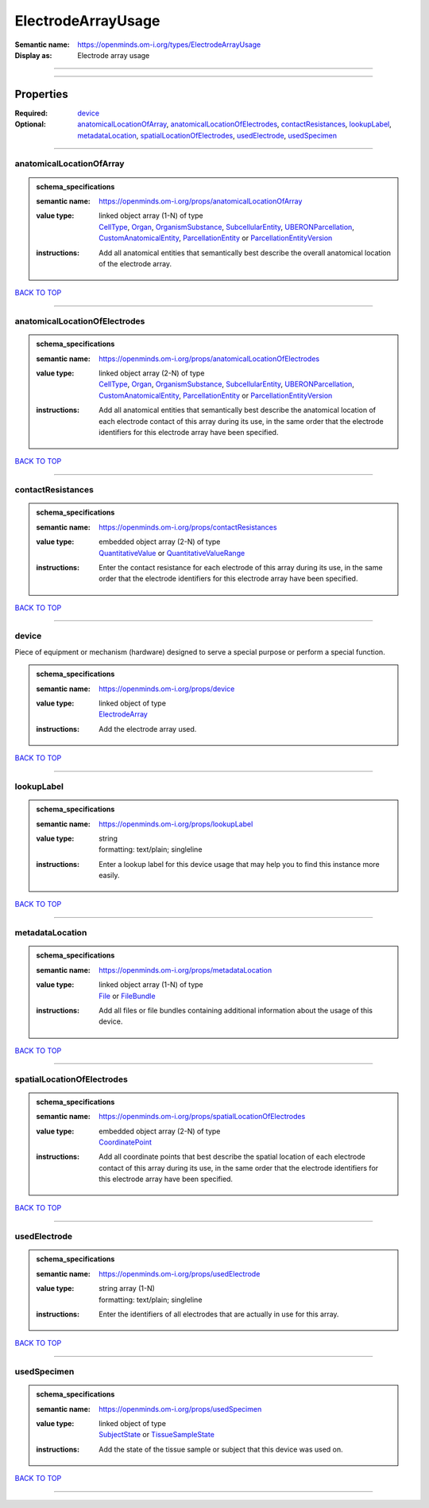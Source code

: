 ###################
ElectrodeArrayUsage
###################

:Semantic name: https://openminds.om-i.org/types/ElectrodeArrayUsage

:Display as: Electrode array usage


------------

------------

Properties
##########

:Required: `device <device_heading_>`_
:Optional: `anatomicalLocationOfArray <anatomicalLocationOfArray_heading_>`_, `anatomicalLocationOfElectrodes <anatomicalLocationOfElectrodes_heading_>`_, `contactResistances <contactResistances_heading_>`_, `lookupLabel <lookupLabel_heading_>`_, `metadataLocation <metadataLocation_heading_>`_, `spatialLocationOfElectrodes <spatialLocationOfElectrodes_heading_>`_, `usedElectrode <usedElectrode_heading_>`_, `usedSpecimen <usedSpecimen_heading_>`_

------------

.. _anatomicalLocationOfArray_heading:

*************************
anatomicalLocationOfArray
*************************

.. admonition:: schema_specifications

   :semantic name: https://openminds.om-i.org/props/anatomicalLocationOfArray
   :value type: | linked object array \(1-N\) of type
                | `CellType <https://openminds-documentation.readthedocs.io/en/v4.0/schema_specifications/controlledTerms/cellType.html>`_, `Organ <https://openminds-documentation.readthedocs.io/en/v4.0/schema_specifications/controlledTerms/organ.html>`_, `OrganismSubstance <https://openminds-documentation.readthedocs.io/en/v4.0/schema_specifications/controlledTerms/organismSubstance.html>`_, `SubcellularEntity <https://openminds-documentation.readthedocs.io/en/v4.0/schema_specifications/controlledTerms/subcellularEntity.html>`_, `UBERONParcellation <https://openminds-documentation.readthedocs.io/en/v4.0/schema_specifications/controlledTerms/UBERONParcellation.html>`_, `CustomAnatomicalEntity <https://openminds-documentation.readthedocs.io/en/v4.0/schema_specifications/SANDS/non-atlas/customAnatomicalEntity.html>`_, `ParcellationEntity <https://openminds-documentation.readthedocs.io/en/v4.0/schema_specifications/SANDS/atlas/parcellationEntity.html>`_ or `ParcellationEntityVersion <https://openminds-documentation.readthedocs.io/en/v4.0/schema_specifications/SANDS/atlas/parcellationEntityVersion.html>`_
   :instructions: Add all anatomical entities that semantically best describe the overall anatomical location of the electrode array.

`BACK TO TOP <ElectrodeArrayUsage_>`_

------------

.. _anatomicalLocationOfElectrodes_heading:

******************************
anatomicalLocationOfElectrodes
******************************

.. admonition:: schema_specifications

   :semantic name: https://openminds.om-i.org/props/anatomicalLocationOfElectrodes
   :value type: | linked object array \(2-N\) of type
                | `CellType <https://openminds-documentation.readthedocs.io/en/v4.0/schema_specifications/controlledTerms/cellType.html>`_, `Organ <https://openminds-documentation.readthedocs.io/en/v4.0/schema_specifications/controlledTerms/organ.html>`_, `OrganismSubstance <https://openminds-documentation.readthedocs.io/en/v4.0/schema_specifications/controlledTerms/organismSubstance.html>`_, `SubcellularEntity <https://openminds-documentation.readthedocs.io/en/v4.0/schema_specifications/controlledTerms/subcellularEntity.html>`_, `UBERONParcellation <https://openminds-documentation.readthedocs.io/en/v4.0/schema_specifications/controlledTerms/UBERONParcellation.html>`_, `CustomAnatomicalEntity <https://openminds-documentation.readthedocs.io/en/v4.0/schema_specifications/SANDS/non-atlas/customAnatomicalEntity.html>`_, `ParcellationEntity <https://openminds-documentation.readthedocs.io/en/v4.0/schema_specifications/SANDS/atlas/parcellationEntity.html>`_ or `ParcellationEntityVersion <https://openminds-documentation.readthedocs.io/en/v4.0/schema_specifications/SANDS/atlas/parcellationEntityVersion.html>`_
   :instructions: Add all anatomical entities that semantically best describe the anatomical location of each electrode contact of this array during its use, in the same order that the electrode identifiers for this electrode array have been specified.

`BACK TO TOP <ElectrodeArrayUsage_>`_

------------

.. _contactResistances_heading:

******************
contactResistances
******************

.. admonition:: schema_specifications

   :semantic name: https://openminds.om-i.org/props/contactResistances
   :value type: | embedded object array \(2-N\) of type
                | `QuantitativeValue <https://openminds-documentation.readthedocs.io/en/v4.0/schema_specifications/core/miscellaneous/quantitativeValue.html>`_ or `QuantitativeValueRange <https://openminds-documentation.readthedocs.io/en/v4.0/schema_specifications/core/miscellaneous/quantitativeValueRange.html>`_
   :instructions: Enter the contact resistance for each electrode of this array during its use, in the same order that the electrode identifiers for this electrode array have been specified.

`BACK TO TOP <ElectrodeArrayUsage_>`_

------------

.. _device_heading:

******
device
******

Piece of equipment or mechanism (hardware) designed to serve a special purpose or perform a special function.

.. admonition:: schema_specifications

   :semantic name: https://openminds.om-i.org/props/device
   :value type: | linked object of type
                | `ElectrodeArray <https://openminds-documentation.readthedocs.io/en/v4.0/schema_specifications/ephys/device/electrodeArray.html>`_
   :instructions: Add the electrode array used.

`BACK TO TOP <ElectrodeArrayUsage_>`_

------------

.. _lookupLabel_heading:

***********
lookupLabel
***********

.. admonition:: schema_specifications

   :semantic name: https://openminds.om-i.org/props/lookupLabel
   :value type: | string
                | formatting: text/plain; singleline
   :instructions: Enter a lookup label for this device usage that may help you to find this instance more easily.

`BACK TO TOP <ElectrodeArrayUsage_>`_

------------

.. _metadataLocation_heading:

****************
metadataLocation
****************

.. admonition:: schema_specifications

   :semantic name: https://openminds.om-i.org/props/metadataLocation
   :value type: | linked object array \(1-N\) of type
                | `File <https://openminds-documentation.readthedocs.io/en/v4.0/schema_specifications/core/data/file.html>`_ or `FileBundle <https://openminds-documentation.readthedocs.io/en/v4.0/schema_specifications/core/data/fileBundle.html>`_
   :instructions: Add all files or file bundles containing additional information about the usage of this device.

`BACK TO TOP <ElectrodeArrayUsage_>`_

------------

.. _spatialLocationOfElectrodes_heading:

***************************
spatialLocationOfElectrodes
***************************

.. admonition:: schema_specifications

   :semantic name: https://openminds.om-i.org/props/spatialLocationOfElectrodes
   :value type: | embedded object array \(2-N\) of type
                | `CoordinatePoint <https://openminds-documentation.readthedocs.io/en/v4.0/schema_specifications/SANDS/miscellaneous/coordinatePoint.html>`_
   :instructions: Add all coordinate points that best describe the spatial location of each electrode contact of this array during its use, in the same order that the electrode identifiers for this electrode array have been specified.

`BACK TO TOP <ElectrodeArrayUsage_>`_

------------

.. _usedElectrode_heading:

*************
usedElectrode
*************

.. admonition:: schema_specifications

   :semantic name: https://openminds.om-i.org/props/usedElectrode
   :value type: | string array \(1-N\)
                | formatting: text/plain; singleline
   :instructions: Enter the identifiers of all electrodes that are actually in use for this array.

`BACK TO TOP <ElectrodeArrayUsage_>`_

------------

.. _usedSpecimen_heading:

************
usedSpecimen
************

.. admonition:: schema_specifications

   :semantic name: https://openminds.om-i.org/props/usedSpecimen
   :value type: | linked object of type
                | `SubjectState <https://openminds-documentation.readthedocs.io/en/v4.0/schema_specifications/core/research/subjectState.html>`_ or `TissueSampleState <https://openminds-documentation.readthedocs.io/en/v4.0/schema_specifications/core/research/tissueSampleState.html>`_
   :instructions: Add the state of the tissue sample or subject that this device was used on.

`BACK TO TOP <ElectrodeArrayUsage_>`_

------------

